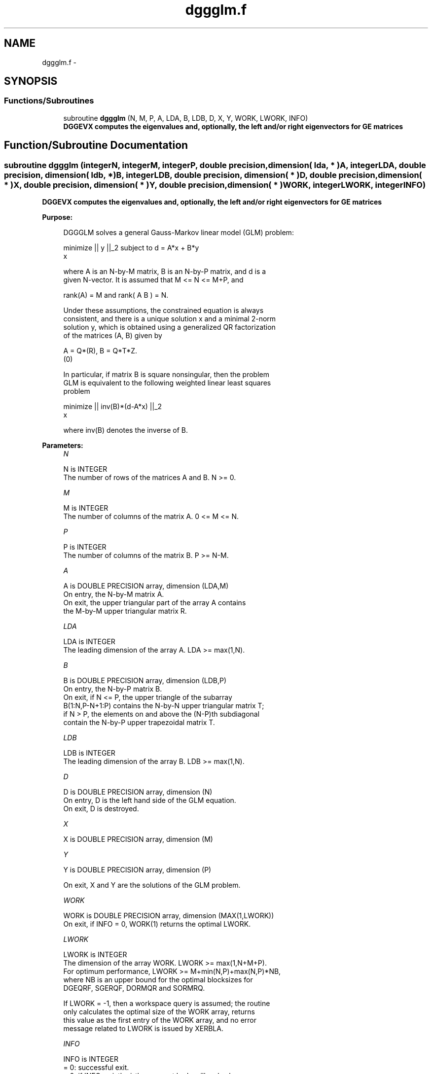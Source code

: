 .TH "dggglm.f" 3 "Sat Nov 16 2013" "Version 3.4.2" "LAPACK" \" -*- nroff -*-
.ad l
.nh
.SH NAME
dggglm.f \- 
.SH SYNOPSIS
.br
.PP
.SS "Functions/Subroutines"

.in +1c
.ti -1c
.RI "subroutine \fBdggglm\fP (N, M, P, A, LDA, B, LDB, D, X, Y, WORK, LWORK, INFO)"
.br
.RI "\fI\fB DGGEVX computes the eigenvalues and, optionally, the left and/or right eigenvectors for GE matrices\fP \fP"
.in -1c
.SH "Function/Subroutine Documentation"
.PP 
.SS "subroutine dggglm (integerN, integerM, integerP, double precision, dimension( lda, * )A, integerLDA, double precision, dimension( ldb, * )B, integerLDB, double precision, dimension( * )D, double precision, dimension( * )X, double precision, dimension( * )Y, double precision, dimension( * )WORK, integerLWORK, integerINFO)"

.PP
\fB DGGEVX computes the eigenvalues and, optionally, the left and/or right eigenvectors for GE matrices\fP  
.PP
\fBPurpose: \fP
.RS 4

.PP
.nf
 DGGGLM solves a general Gauss-Markov linear model (GLM) problem:

         minimize || y ||_2   subject to   d = A*x + B*y
             x

 where A is an N-by-M matrix, B is an N-by-P matrix, and d is a
 given N-vector. It is assumed that M <= N <= M+P, and

            rank(A) = M    and    rank( A B ) = N.

 Under these assumptions, the constrained equation is always
 consistent, and there is a unique solution x and a minimal 2-norm
 solution y, which is obtained using a generalized QR factorization
 of the matrices (A, B) given by

    A = Q*(R),   B = Q*T*Z.
          (0)

 In particular, if matrix B is square nonsingular, then the problem
 GLM is equivalent to the following weighted linear least squares
 problem

              minimize || inv(B)*(d-A*x) ||_2
                  x

 where inv(B) denotes the inverse of B.
.fi
.PP
 
.RE
.PP
\fBParameters:\fP
.RS 4
\fIN\fP 
.PP
.nf
          N is INTEGER
          The number of rows of the matrices A and B.  N >= 0.
.fi
.PP
.br
\fIM\fP 
.PP
.nf
          M is INTEGER
          The number of columns of the matrix A.  0 <= M <= N.
.fi
.PP
.br
\fIP\fP 
.PP
.nf
          P is INTEGER
          The number of columns of the matrix B.  P >= N-M.
.fi
.PP
.br
\fIA\fP 
.PP
.nf
          A is DOUBLE PRECISION array, dimension (LDA,M)
          On entry, the N-by-M matrix A.
          On exit, the upper triangular part of the array A contains
          the M-by-M upper triangular matrix R.
.fi
.PP
.br
\fILDA\fP 
.PP
.nf
          LDA is INTEGER
          The leading dimension of the array A. LDA >= max(1,N).
.fi
.PP
.br
\fIB\fP 
.PP
.nf
          B is DOUBLE PRECISION array, dimension (LDB,P)
          On entry, the N-by-P matrix B.
          On exit, if N <= P, the upper triangle of the subarray
          B(1:N,P-N+1:P) contains the N-by-N upper triangular matrix T;
          if N > P, the elements on and above the (N-P)th subdiagonal
          contain the N-by-P upper trapezoidal matrix T.
.fi
.PP
.br
\fILDB\fP 
.PP
.nf
          LDB is INTEGER
          The leading dimension of the array B. LDB >= max(1,N).
.fi
.PP
.br
\fID\fP 
.PP
.nf
          D is DOUBLE PRECISION array, dimension (N)
          On entry, D is the left hand side of the GLM equation.
          On exit, D is destroyed.
.fi
.PP
.br
\fIX\fP 
.PP
.nf
          X is DOUBLE PRECISION array, dimension (M)
.fi
.PP
.br
\fIY\fP 
.PP
.nf
          Y is DOUBLE PRECISION array, dimension (P)

          On exit, X and Y are the solutions of the GLM problem.
.fi
.PP
.br
\fIWORK\fP 
.PP
.nf
          WORK is DOUBLE PRECISION array, dimension (MAX(1,LWORK))
          On exit, if INFO = 0, WORK(1) returns the optimal LWORK.
.fi
.PP
.br
\fILWORK\fP 
.PP
.nf
          LWORK is INTEGER
          The dimension of the array WORK. LWORK >= max(1,N+M+P).
          For optimum performance, LWORK >= M+min(N,P)+max(N,P)*NB,
          where NB is an upper bound for the optimal blocksizes for
          DGEQRF, SGERQF, DORMQR and SORMRQ.

          If LWORK = -1, then a workspace query is assumed; the routine
          only calculates the optimal size of the WORK array, returns
          this value as the first entry of the WORK array, and no error
          message related to LWORK is issued by XERBLA.
.fi
.PP
.br
\fIINFO\fP 
.PP
.nf
          INFO is INTEGER
          = 0:  successful exit.
          < 0:  if INFO = -i, the i-th argument had an illegal value.
          = 1:  the upper triangular factor R associated with A in the
                generalized QR factorization of the pair (A, B) is
                singular, so that rank(A) < M; the least squares
                solution could not be computed.
          = 2:  the bottom (N-M) by (N-M) part of the upper trapezoidal
                factor T associated with B in the generalized QR
                factorization of the pair (A, B) is singular, so that
                rank( A B ) < N; the least squares solution could not
                be computed.
.fi
.PP
 
.RE
.PP
\fBAuthor:\fP
.RS 4
Univ\&. of Tennessee 
.PP
Univ\&. of California Berkeley 
.PP
Univ\&. of Colorado Denver 
.PP
NAG Ltd\&. 
.RE
.PP
\fBDate:\fP
.RS 4
November 2011 
.RE
.PP

.PP
Definition at line 185 of file dggglm\&.f\&.
.SH "Author"
.PP 
Generated automatically by Doxygen for LAPACK from the source code\&.

